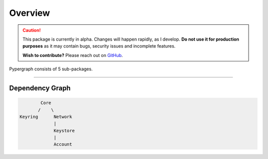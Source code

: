 Overview
========

.. caution::

  This package is currently in alpha. Changes will happen rapidly, as I develop.
  **Do not use it for production purposes** as it may contain bugs, security issues and incomplete features.

  **Wish to contribute?** Please reach out on `GitHub <https://github.com/buzzgreyday>`_.


Pypergraph consists of 5 sub-packages.

-----

Dependency Graph
----------------

.. code-block::

            Core
           /    \
    Keyring      Network
                 |
                 Keystore
                 |
                 Account

